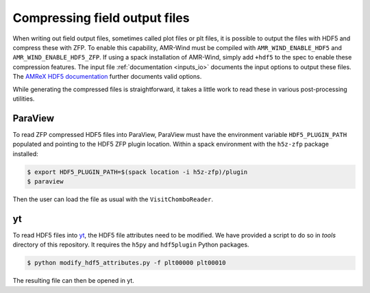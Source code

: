 .. _compression:

Compressing field output files
==============================

When writing out field output files, sometimes called plot files or plt files, it is possible to output the files with HDF5 and compress these with ZFP. To enable this capability, AMR-Wind must be compiled with ``AMR_WIND_ENABLE_HDF5`` and ``AMR_WIND_ENABLE_HDF5_ZFP``. If using a spack installation of AMR-Wind, simply add ``+hdf5`` to the spec to enable these compression features. The input file :ref:`documentation <inputs_io>` documents the input options to output these files. The `AMReX HDF5 documentation <https://amrex-codes.github.io/amrex/docs_html/IO.html#hdf5-plotfile-compression>`_ further documents valid options.

While generating the compressed files is straightforward, it takes a little work to read these in various post-processing utilities.

ParaView
--------

To read ZFP compressed HDF5 files into ParaView, ParaView must have the environment variable ``HDF5_PLUGIN_PATH`` populated and pointing to the HDF5 ZFP plugin location. Within a spack environment with the ``h5z-zfp`` package installed:

.. code-block:: console

    $ export HDF5_PLUGIN_PATH=$(spack location -i h5z-zfp)/plugin
    $ paraview

Then the user can load the file as usual with the ``VisitChomboReader``.

yt
--

To read HDF5 files into `yt <https://yt-project.org>`_, the HDF5 file attributes need to be modified. We have provided a script to do so in `tools` directory of this repository. It requires the ``h5py`` and ``hdf5plugin`` Python packages.

.. code-block:: console

    $ python modify_hdf5_attributes.py -f plt00000 plt00010

The resulting file can then be opened in yt.
